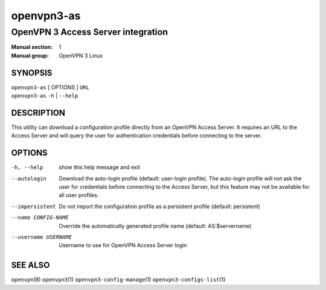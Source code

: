 ===========
openvpn3-as
===========

-----------------------------------
OpenVPN 3 Access Server integration
-----------------------------------

:Manual section: 1
:Manual group: OpenVPN 3 Linux

SYNOPSIS
========
| ``openvpn3-as`` [ OPTIONS ] ``URL``
| ``openvpn3-as`` ``-h`` | ``--help``


DESCRIPTION
===========
This utility can download a configuration profile directly from an
OpenVPN Access Server.  It requires an URL to the Access Server and will
query the user for authentication credentials before connecting to the
server.


OPTIONS
=======

-h, --help            show this help message and exit

--autologin
                      Download the auto-login profile (default: user-login
                      profile).  The auto-login profile will not ask the
                      user for credentials before connecting to the Access
                      Server, but this feature may not be available for all
                      user profiles.

--impersistent
                      Do not import the configuration profile as a persistent
                      profile (default: persistent)

--name CONFIG-NAME
                      Override the automatically generated profile name
                      (default: AS:$servername)

--username USERNAME
                      Username to use for OpenVPN Access Server login


SEE ALSO
========

``openvpn``\(8)
``openvpn3``\(1)
``openvpn3-config-manage``\(1)
``openvpn3-configs-list``\(1)

